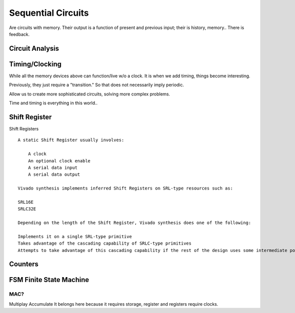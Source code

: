 ************************
Sequential Circuits
************************
Are circuits with memory.
Their output is a function of present and previous input; their is history, memory..
There is feedback.






Circuit Analysis
##########################


Timing/Clocking
##########################

While all the memory devices above can function/live w/o a clock.
It is when we add timing, things become interesting.

Previously, they just require a "transition." So that does not necessarily 
imply periodic.


Allow us to create more sophisticated circuits, solving more complex problems.

Time and timing is everything in this world..




Shift Register
##########################

Shift Registers
:: 

    A static Shift Register usually involves:

        A clock
        An optional clock enable
        A serial data input
        A serial data output

    Vivado synthesis implements inferred Shift Registers on SRL-type resources such as:

    SRL16E
    SRLC32E

    Depending on the length of the Shift Register, Vivado synthesis does one of the following:

    Implements it on a single SRL-type primitive
    Takes advantage of the cascading capability of SRLC-type primitives
    Attempts to take advantage of this cascading capability if the rest of the design uses some intermediate positions of the Shift Register



Counters
##########################







FSM Finite State Machine
##########################




MAC?
=========================
Multiplay Accumulate
It belongs here because it requires storage, register and registers require clocks.